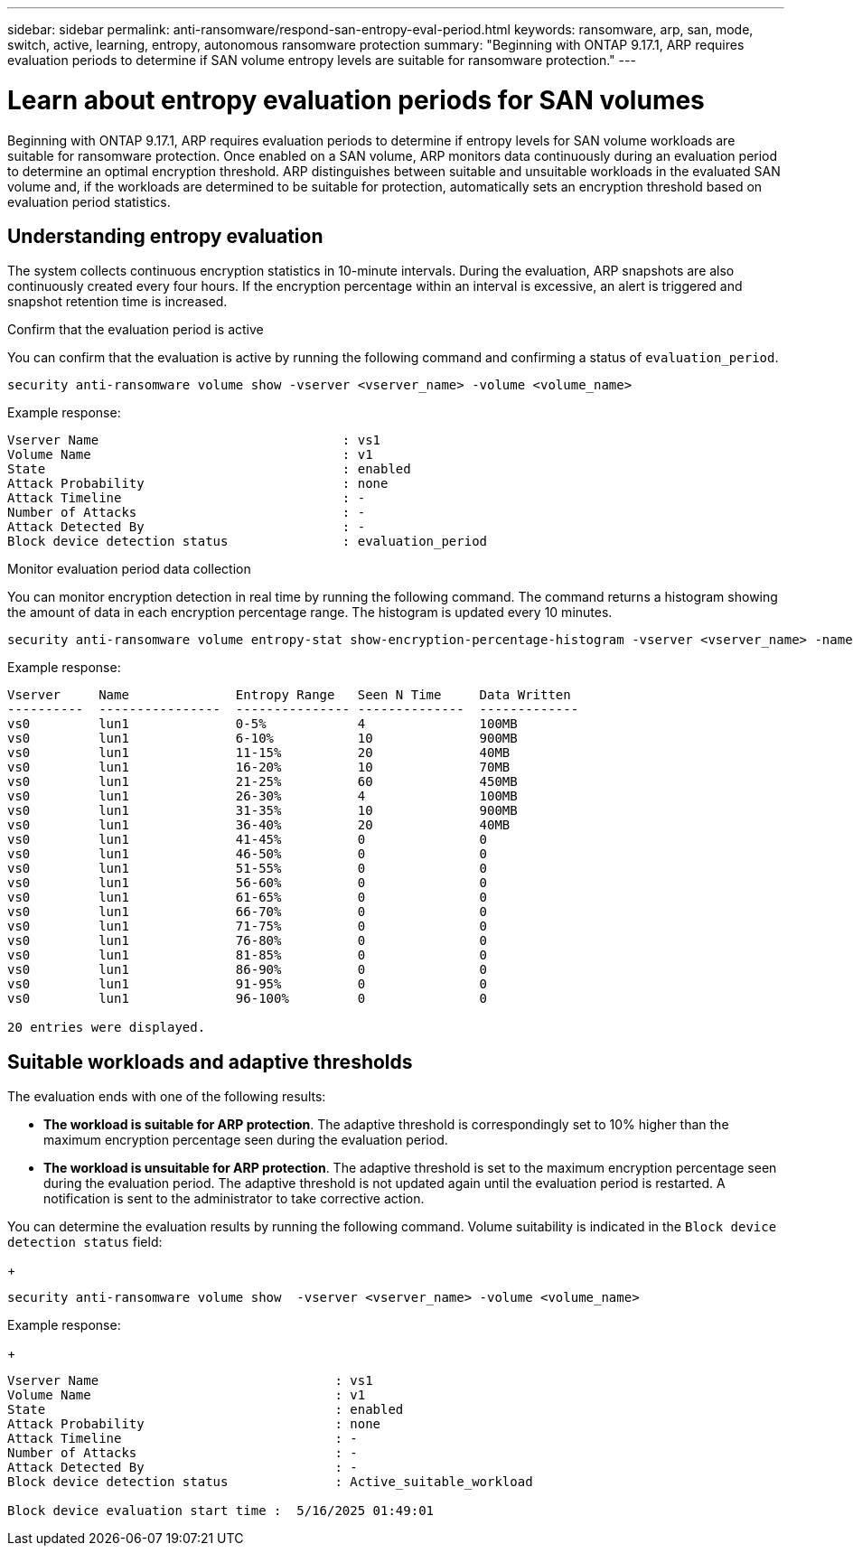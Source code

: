 ---
sidebar: sidebar
permalink: anti-ransomware/respond-san-entropy-eval-period.html
keywords: ransomware, arp, san, mode, switch, active, learning, entropy, autonomous ransomware protection
summary: "Beginning with ONTAP 9.17.1, ARP requires evaluation periods to determine if SAN volume entropy levels are suitable for ransomware protection."
---

= Learn about entropy evaluation periods for SAN volumes

:icons: font
:imagesdir: ../media/

[.lead]
Beginning with ONTAP 9.17.1, ARP requires evaluation periods to determine if entropy levels for SAN volume workloads are suitable for ransomware protection. Once enabled on a SAN volume, ARP monitors data continuously during an evaluation period to determine an optimal encryption threshold. ARP distinguishes between suitable and unsuitable workloads in the evaluated SAN volume and, if the workloads are determined to be suitable for protection, automatically sets an encryption threshold based on evaluation period statistics. 

== Understanding entropy evaluation

The system collects continuous encryption statistics in 10-minute intervals. During the evaluation, ARP snapshots are also continuously created every four hours. If the encryption percentage within an interval is excessive, an alert is triggered and snapshot retention time is increased.

.Confirm that the evaluation period is active
You can confirm that the evaluation is active by running the following command and confirming a status of `evaluation_period`.

[source,cli]
----
security anti-ransomware volume show -vserver <vserver_name> -volume <volume_name>
----

Example response:

----
Vserver Name                                : vs1
Volume Name                                 : v1
State                                       : enabled
Attack Probability                          : none
Attack Timeline                             : -
Number of Attacks                           : -
Attack Detected By                          : -
Block device detection status               : evaluation_period
----

.Monitor evaluation period data collection

You can monitor encryption detection in real time by running the following command. The command returns a histogram showing the amount of data in each encryption percentage range. The histogram is updated every 10 minutes.

[source,cli]
----
security anti-ransomware volume entropy-stat show-encryption-percentage-histogram -vserver <vserver_name> -name <lun_name> -duration real_time
----

Example response:

----
Vserver     Name              Entropy Range   Seen N Time     Data Written
----------  ----------------  --------------- --------------  -------------
vs0         lun1              0-5%            4               100MB
vs0         lun1              6-10%           10              900MB
vs0         lun1              11-15%          20              40MB
vs0         lun1              16-20%          10              70MB
vs0         lun1              21-25%          60              450MB
vs0         lun1              26-30%          4               100MB
vs0         lun1              31-35%          10              900MB
vs0         lun1              36-40%          20              40MB
vs0         lun1              41-45%          0               0
vs0         lun1              46-50%          0               0
vs0         lun1              51-55%          0               0
vs0         lun1              56-60%          0               0
vs0         lun1              61-65%          0               0
vs0         lun1              66-70%          0               0
vs0         lun1              71-75%          0               0
vs0         lun1              76-80%          0               0
vs0         lun1              81-85%          0               0
vs0         lun1              86-90%          0               0
vs0         lun1              91-95%          0               0
vs0         lun1              96-100%         0               0

20 entries were displayed.
----

== Suitable workloads and adaptive thresholds

The evaluation ends with one of the following results:

* *The workload is suitable for ARP protection*. The adaptive threshold is correspondingly set to 10% higher than the maximum encryption percentage seen during the evaluation period.
* *The workload is unsuitable for ARP protection*. The adaptive threshold is set to the maximum encryption percentage seen during the evaluation period. The adaptive threshold is not updated again until the evaluation period is restarted. A notification is sent to the administrator to take corrective action.

You can determine the evaluation results by running the following command. Volume suitability is indicated in the `Block device detection status` field:
+
[source,cli]
----
security anti-ransomware volume show  -vserver <vserver_name> -volume <volume_name>
----

Example response:
+
----
Vserver Name                               : vs1
Volume Name                                : v1
State                                      : enabled
Attack Probability                         : none
Attack Timeline                            : -
Number of Attacks                          : -
Attack Detected By                         : -
Block device detection status              : Active_suitable_workload

Block device evaluation start time :  5/16/2025 01:49:01
----

// 2025 May 20, ONTAPDOC-2998
